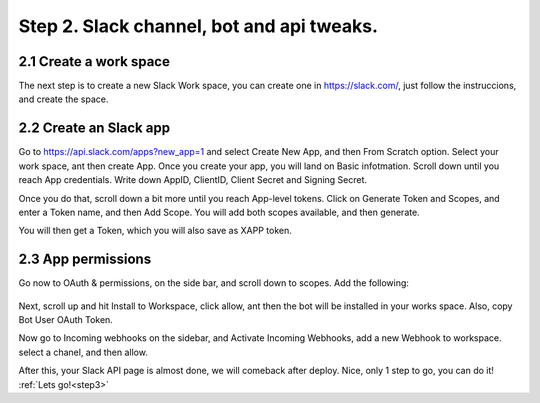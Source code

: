 .. _step2:

Step 2. Slack channel, bot and api tweaks.
==========================================

2.1 Create a work space
-----------------------

The next step is to create a new Slack Work space, you can create one in https://slack.com/,
just follow the instruccions, and create the space.

2.2 Create an Slack app
-----------------------

Go to https://api.slack.com/apps?new_app=1 and select Create New App, and then From Scratch option.
Select your work space, ant then create App.
Once you create your app, you will land on Basic infotmation. Scroll down until you reach App credentials. 
Write down AppID, ClientID, Client Secret and Signing Secret.

Once you do that, scroll down a bit more until you reach App-level tokens.
Click on Generate Token and Scopes, and enter a Token name, and then Add Scope.
You will add both scopes available, and then generate.

You will then get a Token, which you will also save as XAPP token.

2.3 App permissions
--------------------
Go now to OAuth & permissions, on the side bar, and scroll down to scopes.
Add the following: 

.. figure:: /images/2.PNG

Next, scroll up and hit Install to Workspace, click allow, ant then the bot will be installed in your works space.
Also, copy Bot User OAuth Token.

Now go to Incoming webhooks on the sidebar, and Activate Incoming Webhooks, add a new Webhook to workspace.
select a chanel, and then allow.

After this, your Slack API page is almost done, we will comeback after deploy.
Nice, only 1 step to go, you can do it! :ref:`Lets go!<step3>`

